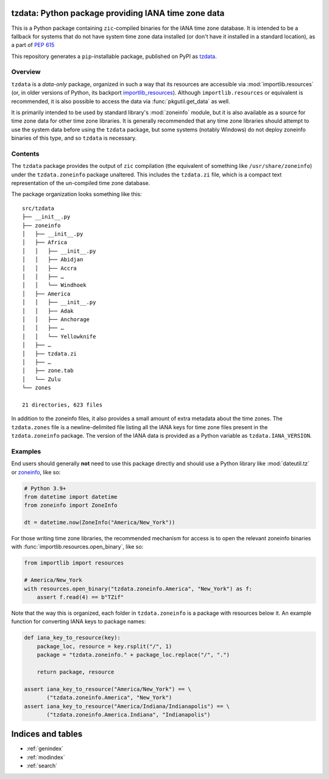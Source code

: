tzdata: Python package providing IANA time zone data
====================================================

This is a Python package containing ``zic``-compiled binaries for the IANA time
zone database. It is intended to be a fallback for systems that do not have
system time zone data installed (or don't have it installed in a standard
location), as a part of `PEP 615 <https://www.python.org/dev/peps/pep-0615/>`_

This repository generates a ``pip``-installable package, published on PyPI as
`tzdata <https://pypi.org/project/tzdata>`_.

Overview
--------

``tzdata`` is a *data-only* package, organized in such a way that its resources
are accessible via :mod:`importlib.resources` (or, in older versions of Python,
its backport `importlib_resources`_). Although ``importlib.resources`` or
equivalent is recommended, it is also possible to access the data via
:func:`pkgutil.get_data` as well.

It is primarily intended to be used by standard library's :mod:`zoneinfo`
module, but it is also available as a source for time zone
data for other time zone libraries. It is generally recommended that any time
zone libraries should attempt to use the system data before using the
``tzdata`` package, but some systems (notably Windows) do not deploy zoneinfo
binaries of this type, and so ``tzdata`` is necessary.

Contents
--------

The ``tzdata`` package provides the output of ``zic`` compilation (the
equivalent of something like ``/usr/share/zoneinfo``) under the
``tzdata.zoneinfo`` package unaltered. This includes the ``tzdata.zi`` file,
which is a compact text representation of the un-compiled time zone database.

The package organization looks something like this::

    src/tzdata
    ├── __init__.py
    ├── zoneinfo
    │   ├── __init__.py
    │   ├── Africa
    │   │   ├── __init__.py
    │   │   ├── Abidjan
    │   │   ├── Accra
    │   │   ├── …
    │   │   └── Windhoek
    │   ├── America
    │   │   ├── __init__.py
    │   │   ├── Adak
    │   │   ├── Anchorage
    │   │   ├── …
    │   │   └── Yellowknife
    │   ├── …
    │   ├── tzdata.zi
    │   ├── …
    │   ├── zone.tab
    │   └── Zulu
    └── zones

    21 directories, 623 files

In addition to the zoneinfo files, it also provides a small amount of extra
metadata about the time zones. The ``tzdata.zones`` file is a newline-delimited
file listing all the IANA keys for time zone files present in the
``tzdata.zoneinfo`` package. The version of the IANA data is provided as a
Python variable as ``tzdata.IANA_VERSION``.

Examples
--------

End users should generally **not** need to use this package directly and should
use a Python library  like :mod:`dateutil.tz` or `zoneinfo`_, like so:

.. code-block:: python

    # Python 3.9+
    from datetime import datetime
    from zoneinfo import ZoneInfo

    dt = datetime.now(ZoneInfo("America/New_York"))

For those writing time zone libraries, the recommended mechanism for access is
to open the relevant zoneinfo binaries with
:func:`importlib.resources.open_binary`, like so:

.. code-block:: python

    from importlib import resources

    # America/New_York
    with resources.open_binary("tzdata.zoneinfo.America", "New_York") as f:
        assert f.read(4) == b"TZif"

Note that the way this is organized, each folder in ``tzdata.zoneinfo`` is a
package with resources below it. An example function for converting IANA keys
to package names:

.. code-block:: python

    def iana_key_to_resource(key):
        package_loc, resource = key.rsplit("/", 1)
        package = "tzdata.zoneinfo." + package_loc.replace("/", ".")

        return package, resource

    assert iana_key_to_resource("America/New_York") == \
           ("tzdata.zoneinfo.America", "New_York")
    assert iana_key_to_resource("America/Indiana/Indianapolis") == \
           ("tzdata.zoneinfo.America.Indiana", "Indianapolis")

.. Links

.. _importlib_resources: https://importlib-resources.readthedocs.io/en/latest/
.. _zoneinfo: https://docs.python.org/3/library/zoneinfo.html


Indices and tables
==================

* :ref:`genindex`
* :ref:`modindex`
* :ref:`search`
